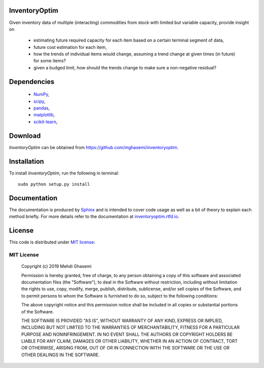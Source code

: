 |Logo|
=============================
InventoryOptim
=============================
Given inventory data of multiple (interacting) commodities from stock with limited but variable capacity, provide insight on

	+ estimating future required capacity for each item based on a certain terminal segment of data,
	+ future cost estimation for each item,
	+ how the trends of individual items would change, assuming a trend change at given times (in future) for some items?
	+ given a budged limit, how should the trends change to make sure a non-negative residual?

Dependencies
=============================

	- `NumPy <http://www.numpy.org/>`_,
	- `scipy <https://www.scipy.org/>`_,
	- `pandas <https://pandas.pydata.org/>`_,
	- `matplotlib <https://matplotlib.org/>`_,
	- `scikit-learn <https://scikit-learn.org/stable/>`_,

Download
=============================
`InventoryOptim` can be obtained from `https://github.com/mghasemi/inventoryoptim <https://github.com/mghasemi/inventoryoptim>`_.

Installation
=============================
To install `InventoryOptim`, run the following in terminal::

	sudo python setup.py install

Documentation
=============================
The documentation is produced by `Sphinx <http://www.sphinx-doc.org/en/stable/>`_ and is intended to cover code usage
as well as a bit of theory to explain each method briefly.
For more details refer to the documentation at `inventoryoptim.rtfd.io <http://inventoryoptim.readthedocs.io/>`_.

License
=============================
This code is distributed under `MIT license <https://en.wikipedia.org/wiki/MIT_License>`_:

MIT License
----------------

    Copyright (c) 2019 Mehdi Ghasemi

    Permission is hereby granted, free of charge, to any person obtaining a copy
    of this software and associated documentation files (the "Software"), to deal
    in the Software without restriction, including without limitation the rights
    to use, copy, modify, merge, publish, distribute, sublicense, and/or sell
    copies of the Software, and to permit persons to whom the Software is
    furnished to do so, subject to the following conditions:

    The above copyright notice and this permission notice shall be included in all
    copies or substantial portions of the Software.

    THE SOFTWARE IS PROVIDED "AS IS", WITHOUT WARRANTY OF ANY KIND, EXPRESS OR
    IMPLIED, INCLUDING BUT NOT LIMITED TO THE WARRANTIES OF MERCHANTABILITY,
    FITNESS FOR A PARTICULAR PURPOSE AND NONINFRINGEMENT. IN NO EVENT SHALL THE
    AUTHORS OR COPYRIGHT HOLDERS BE LIABLE FOR ANY CLAIM, DAMAGES OR OTHER
    LIABILITY, WHETHER IN AN ACTION OF CONTRACT, TORT OR OTHERWISE, ARISING FROM,
    OUT OF OR IN CONNECTION WITH THE SOFTWARE OR THE USE OR OTHER DEALINGS IN THE
    SOFTWARE.

.. |Logo| image:: ./doc/images/trends.png
